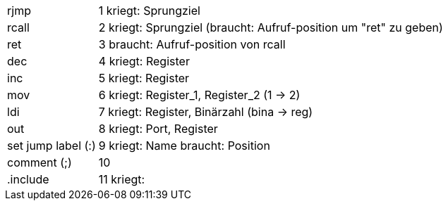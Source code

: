 [horizontal]
rjmp:: 1
kriegt: Sprungziel

rcall:: 2
kriegt: Sprungziel (braucht: Aufruf-position um "ret" zu geben)

ret:: 3
braucht: Aufruf-position von rcall

dec:: 4
kriegt: Register

inc:: 5
kriegt: Register

mov:: 6
kriegt: Register_1, Register_2 (1 -> 2)

ldi:: 7
kriegt: Register, Binärzahl (bina -> reg)

out:: 8
kriegt: Port, Register

set jump label (:)::  9
kriegt: Name
braucht: Position

comment (;):: 10

.include:: 11
kriegt: 